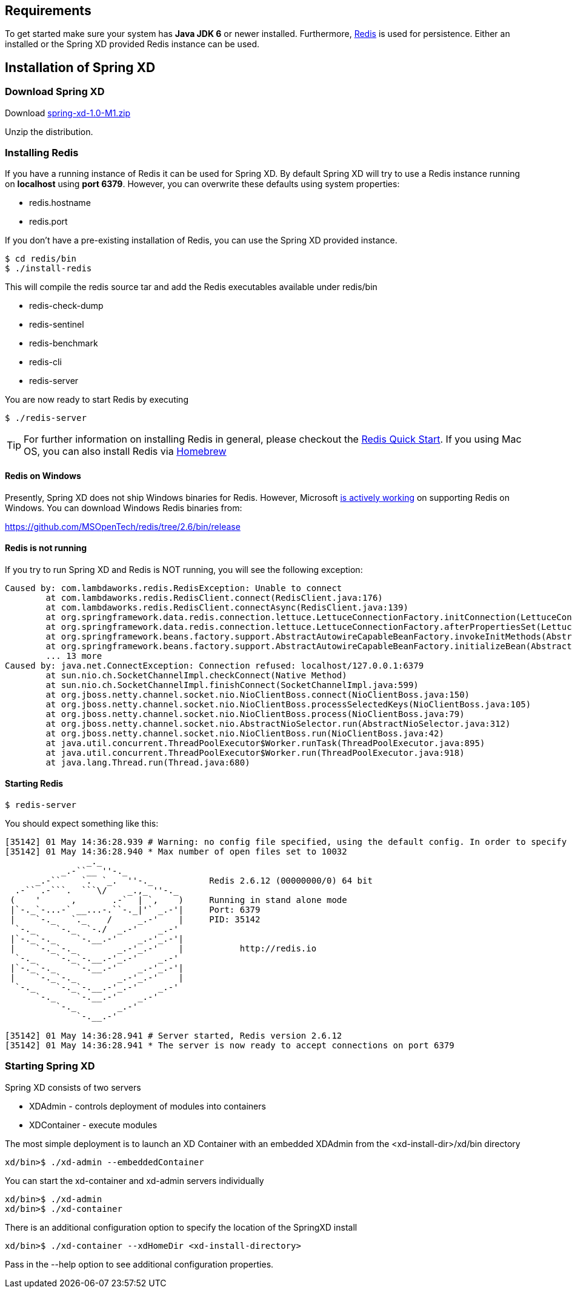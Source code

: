 == Requirements

To get started make sure your system has *Java JDK 6* or newer installed. Furthermore, http://redis.io/[Redis] is used for persistence. Either an installed or the Spring XD provided Redis instance can be used.

== Installation of Spring XD

=== Download Spring XD

Download http://www.springframework.org[spring-xd-1.0-M1.zip]

Unzip the distribution.

=== Installing Redis

If you have a running instance of Redis it can be used for Spring XD. By default Spring XD will try to use a Redis instance running on *localhost* using *port 6379*. However, you can overwrite these defaults using system properties:

* redis.hostname
* redis.port

If you don't have a pre-existing installation of Redis, you can use the Spring XD provided instance. 
----
$ cd redis/bin
$ ./install-redis
----

This will compile the redis source tar and add the Redis executables available under redis/bin

* redis-check-dump
* redis-sentinel
* redis-benchmark
* redis-cli
* redis-server

You are now ready to start Redis by executing

----
$ ./redis-server 
----

TIP: For further information on installing Redis in general, please checkout the http://redis.io/topics/quickstart[Redis Quick Start]. If you using Mac OS, you can also install Redis via http://mxcl.github.io/homebrew/[Homebrew]

==== Redis on Windows

Presently, Spring XD does not ship Windows binaries for Redis. However, Microsoft http://blogs.msdn.com/b/interoperability/archive/2013/04/22/redis-on-windows-stable-and-reliable.aspx[is actively working] on supporting Redis on Windows. You can download Windows Redis binaries from:

https://github.com/MSOpenTech/redis/tree/2.6/bin/release 

==== Redis is not running

If you try to run Spring XD and Redis is NOT running, you will see the following exception:

----
Caused by: com.lambdaworks.redis.RedisException: Unable to connect
	at com.lambdaworks.redis.RedisClient.connect(RedisClient.java:176)
	at com.lambdaworks.redis.RedisClient.connectAsync(RedisClient.java:139)
	at org.springframework.data.redis.connection.lettuce.LettuceConnectionFactory.initConnection(LettuceConnectionFactory.java:108)
	at org.springframework.data.redis.connection.lettuce.LettuceConnectionFactory.afterPropertiesSet(LettuceConnectionFactory.java:86)
	at org.springframework.beans.factory.support.AbstractAutowireCapableBeanFactory.invokeInitMethods(AbstractAutowireCapableBeanFactory.java:1547)
	at org.springframework.beans.factory.support.AbstractAutowireCapableBeanFactory.initializeBean(AbstractAutowireCapableBeanFactory.java:1485)
	... 13 more
Caused by: java.net.ConnectException: Connection refused: localhost/127.0.0.1:6379
	at sun.nio.ch.SocketChannelImpl.checkConnect(Native Method)
	at sun.nio.ch.SocketChannelImpl.finishConnect(SocketChannelImpl.java:599)
	at org.jboss.netty.channel.socket.nio.NioClientBoss.connect(NioClientBoss.java:150)
	at org.jboss.netty.channel.socket.nio.NioClientBoss.processSelectedKeys(NioClientBoss.java:105)
	at org.jboss.netty.channel.socket.nio.NioClientBoss.process(NioClientBoss.java:79)
	at org.jboss.netty.channel.socket.nio.AbstractNioSelector.run(AbstractNioSelector.java:312)
	at org.jboss.netty.channel.socket.nio.NioClientBoss.run(NioClientBoss.java:42)
	at java.util.concurrent.ThreadPoolExecutor$Worker.runTask(ThreadPoolExecutor.java:895)
	at java.util.concurrent.ThreadPoolExecutor$Worker.run(ThreadPoolExecutor.java:918)
	at java.lang.Thread.run(Thread.java:680)
----

==== Starting Redis

```sh
$ redis-server
```

You should expect something like this:

[source,sh]
----
[35142] 01 May 14:36:28.939 # Warning: no config file specified, using the default config. In order to specify a config file use redis-server /path/to/redis.conf
[35142] 01 May 14:36:28.940 * Max number of open files set to 10032
                _._                                                  
           _.-``__ ''-._                                             
      _.-``    `.  `_.  ''-._           Redis 2.6.12 (00000000/0) 64 bit
  .-`` .-```.  ```\/    _.,_ ''-._                                   
 (    '      ,       .-`  | `,    )     Running in stand alone mode
 |`-._`-...-` __...-.``-._|'` _.-'|     Port: 6379
 |    `-._   `._    /     _.-'    |     PID: 35142
  `-._    `-._  `-./  _.-'    _.-'                                   
 |`-._`-._    `-.__.-'    _.-'_.-'|                                  
 |    `-._`-._        _.-'_.-'    |           http://redis.io        
  `-._    `-._`-.__.-'_.-'    _.-'                                   
 |`-._`-._    `-.__.-'    _.-'_.-'|                                  
 |    `-._`-._        _.-'_.-'    |                                  
  `-._    `-._`-.__.-'_.-'    _.-'                                   
      `-._    `-.__.-'    _.-'                                       
          `-._        _.-'                                           
              `-.__.-'                                               

[35142] 01 May 14:36:28.941 # Server started, Redis version 2.6.12
[35142] 01 May 14:36:28.941 * The server is now ready to accept connections on port 6379
----

=== Starting Spring XD

Spring XD consists of two servers

* XDAdmin - controls deployment of modules into containers
* XDContainer - execute modules


The most simple deployment is to launch an XD Container with an embedded XDAdmin from the +<xd-install-dir>/xd/bin+ directory

[source,sh]
----
xd/bin>$ ./xd-admin --embeddedContainer
----

You can start the +xd-container+ and +xd-admin+ servers individually

[source,sh]
----
xd/bin>$ ./xd-admin 
xd/bin>$ ./xd-container 
----

There is an additional configuration option to specify the location of the SpringXD install 

[source,sh]
----
xd/bin>$ ./xd-container --xdHomeDir <xd-install-directory>
----

Pass in the +--help+ option to see additional configuration properties.




